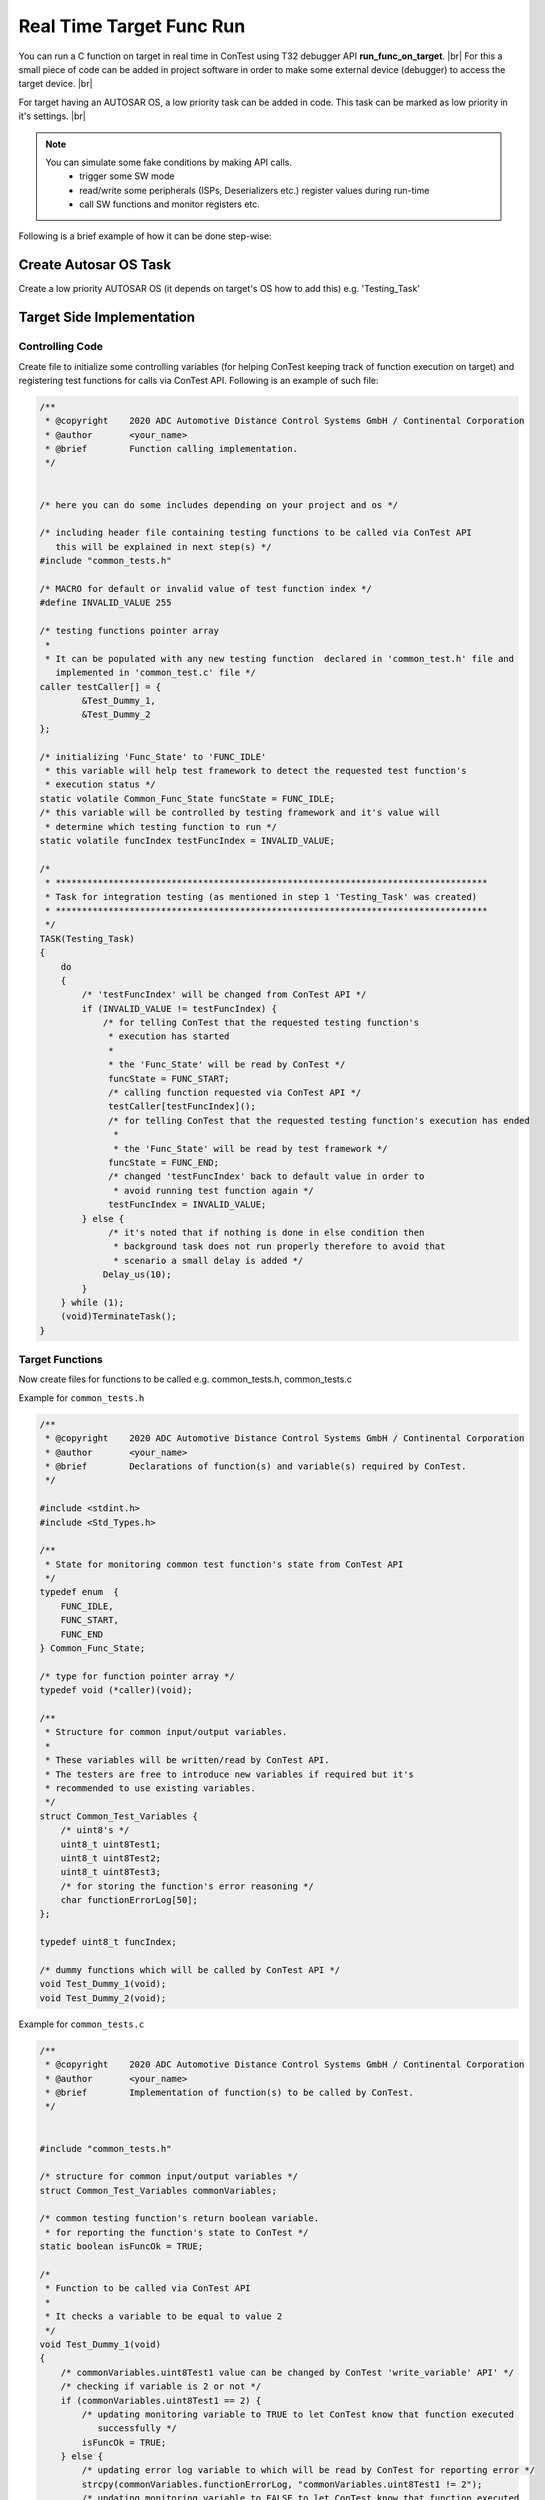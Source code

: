 Real Time Target Func Run
=========================

You can run a C function on target in real time in ConTest using T32 debugger API **run_func_on_target**. |br|
For this a small piece of code can be added in project software in order to make some external
device (debugger) to access the target device. |br|

For target having an AUTOSAR OS, a low priority task can be added in code. This task can be marked as low priority
in it's settings. |br|

.. note::

    You can simulate some fake conditions by making API calls.
        - trigger some SW mode
        - read/write some peripherals (ISPs, Deserializers etc.) register values during run-time
        - call SW functions and monitor registers etc.

Following is a brief example of how it can be done step-wise:

Create Autosar OS Task
**********************

Create a low priority AUTOSAR OS (it depends on target's OS how to add this) e.g. 'Testing_Task'

Target Side Implementation
**************************

Controlling Code
----------------

Create file to initialize some controlling variables (for helping ConTest keeping track of function execution on target)
and registering test functions for calls via ConTest API. Following is an example of such file:

.. code-block:: c

    /**
     * @copyright    2020 ADC Automotive Distance Control Systems GmbH / Continental Corporation
     * @author       <your_name>
     * @brief        Function calling implementation.
     */


    /* here you can do some includes depending on your project and os */

    /* including header file containing testing functions to be called via ConTest API
       this will be explained in next step(s) */
    #include "common_tests.h"

    /* MACRO for default or invalid value of test function index */
    #define INVALID_VALUE 255

    /* testing functions pointer array
     *
     * It can be populated with any new testing function  declared in 'common_test.h' file and
       implemented in 'common_test.c' file */
    caller testCaller[] = {
            &Test_Dummy_1,
            &Test_Dummy_2
    };

    /* initializing 'Func_State' to 'FUNC_IDLE'
     * this variable will help test framework to detect the requested test function's
     * execution status */
    static volatile Common_Func_State funcState = FUNC_IDLE;
    /* this variable will be controlled by testing framework and it's value will
     * determine which testing function to run */
    static volatile funcIndex testFuncIndex = INVALID_VALUE;

    /*
     * **********************************************************************************
     * Task for integration testing (as mentioned in step 1 'Testing_Task' was created)
     * **********************************************************************************
     */
    TASK(Testing_Task)
    {
        do
        {
            /* 'testFuncIndex' will be changed from ConTest API */
            if (INVALID_VALUE != testFuncIndex) {
                /* for telling ConTest that the requested testing function's
                 * execution has started
                 *
                 * the 'Func_State' will be read by ConTest */
                 funcState = FUNC_START;
                 /* calling function requested via ConTest API */
                 testCaller[testFuncIndex]();
                 /* for telling ConTest that the requested testing function's execution has ended
                  *
                  * the 'Func_State' will be read by test framework */
                 funcState = FUNC_END;
                 /* changed 'testFuncIndex' back to default value in order to
                  * avoid running test function again */
                 testFuncIndex = INVALID_VALUE;
            } else {
                 /* it's noted that if nothing is done in else condition then
                  * background task does not run properly therefore to avoid that
                  * scenario a small delay is added */
                Delay_us(10);
            }
        } while (1);
        (void)TerminateTask();
    }


Target Functions
----------------

Now create files for functions to be called e.g. common_tests.h, common_tests.c

Example for ``common_tests.h``

.. code:: c

    /**
     * @copyright    2020 ADC Automotive Distance Control Systems GmbH / Continental Corporation
     * @author       <your_name>
     * @brief        Declarations of function(s) and variable(s) required by ConTest.
     */

    #include <stdint.h>
    #include <Std_Types.h>

    /**
     * State for monitoring common test function's state from ConTest API
     */
    typedef enum  {
        FUNC_IDLE,
        FUNC_START,
        FUNC_END
    } Common_Func_State;

    /* type for function pointer array */
    typedef void (*caller)(void);

    /**
     * Structure for common input/output variables.
     *
     * These variables will be written/read by ConTest API.
     * The testers are free to introduce new variables if required but it's
     * recommended to use existing variables.
     */
    struct Common_Test_Variables {
        /* uint8's */
        uint8_t uint8Test1;
        uint8_t uint8Test2;
        uint8_t uint8Test3;
        /* for storing the function's error reasoning */
        char functionErrorLog[50];
    };

    typedef uint8_t funcIndex;

    /* dummy functions which will be called by ConTest API */
    void Test_Dummy_1(void);
    void Test_Dummy_2(void);


Example for ``common_tests.c``

.. code:: c

    /**
     * @copyright    2020 ADC Automotive Distance Control Systems GmbH / Continental Corporation
     * @author       <your_name>
     * @brief        Implementation of function(s) to be called by ConTest.
     */


    #include "common_tests.h"

    /* structure for common input/output variables */
    struct Common_Test_Variables commonVariables;

    /* common testing function's return boolean variable.
     * for reporting the function's state to ConTest */
    static boolean isFuncOk = TRUE;

    /*
     * Function to be called via ConTest API
     *
     * It checks a variable to be equal to value 2
     */
    void Test_Dummy_1(void)
    {
        /* commonVariables.uint8Test1 value can be changed by ConTest 'write_variable' API' */
        /* checking if variable is 2 or not */
        if (commonVariables.uint8Test1 == 2) {
            /* updating monitoring variable to TRUE to let ConTest know that function executed
               successfully */
            isFuncOk = TRUE;
        } else {
            /* updating error log variable to which will be read by ConTest for reporting error */
            strcpy(commonVariables.functionErrorLog, "commonVariables.uint8Test1 != 2");
            /* updating monitoring variable to FALSE to let ConTest know that function executed
               without success */
            isFuncOk = FALSE;
        }
        /* NOTE: it's important to update 'isFuncOk' variable with TRUE/FALSE to let ConTest know
           about function's execution state */
    }

    /*
     * Function to be called via ConTest API
     *
     * It checks a variable to be equal to value 10
     */
    void Test_Dummy_2(void)
    {
        /* commonVariables.uint8Test2 value can be changed by ConTest 'write_variable' API' */
        /* checking if variable is 10 or not */
        if (commonVariables.uint8Test2 == 10) {
            /* updating monitoring variable to TRUE to let ConTest know that function executed
               successfully */
            isFuncOk = TRUE;
        } else {
            /* updating error log variable to which will be read by ConTest for reporting error */
            strcpy(commonVariables.functionErrorLog, "commonVariables.uint8Test2 != 10");
            /* updating monitoring variable to FALSE to let ConTest know that function executed
               without success */
            isFuncOk = FALSE;
        }
        /* NOTE: it's important to update 'isFuncOk' variable with TRUE/FALSE to let ConTest know
           about function's execution state */
    }


Test Side Implementation
************************

Now just call these functions via `run_func_on_target`_ as follow:

.. code:: python

    # calling or executing 'Test_Dummy_1' on target in real time
    debug.run_func_on_target('Test_Dummy_1')
    # calling or executing 'Test_Dummy_2' on target in real time
    debug.run_func_on_target('Test_Dummy_2')

Flow Control
************

The above scenario is implemented as follow:

.. image:: run_func_on_target.png


.. _run_func_on_target: ../api_doc/contest_lauterbach.lauterbach.html#contest_lauterbach.lauterbach.Lauterbach.run_func_on_target

.. |br| raw:: html

    <br />
